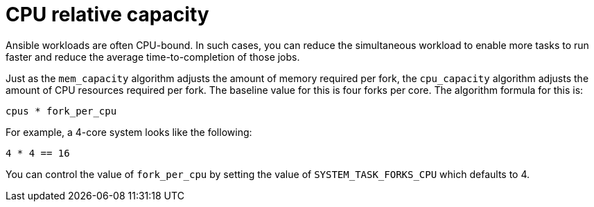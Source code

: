 [id="controller-cpu-relative-capacity"]

= CPU relative capacity

Ansible workloads are often CPU-bound.
In such cases, you can reduce the simultaneous workload to enable more tasks to run faster and reduce the average time-to-completion of those jobs.

Just as the `mem_capacity` algorithm adjusts the amount of memory required per fork, the `cpu_capacity` algorithm adjusts the amount of CPU resources required per fork. 
The baseline value for this is four forks per core. 
The algorithm formula for this is:

----
cpus * fork_per_cpu
----

For example, a 4-core system looks like the following:

----
4 * 4 == 16
----

You can control the value of `fork_per_cpu` by setting the value of `SYSTEM_TASK_FORKS_CPU` which defaults to 4.
